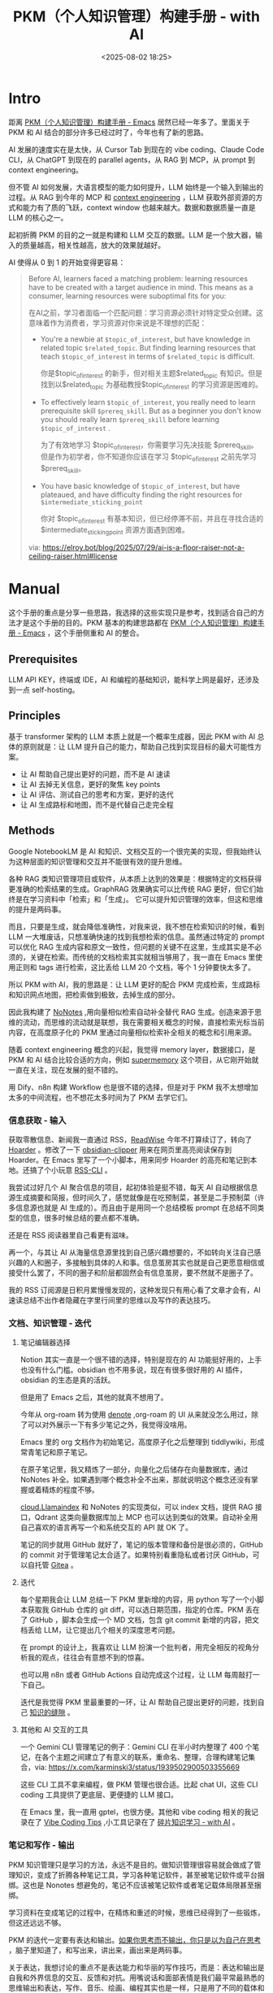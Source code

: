 #+title: PKM（个人知识管理）构建手册 - with AI
#+date: <2025-08-02 18:25>
#+description: 如果把人和人的思维比作计算机，外界信息给定一个输入，人就会给出输出，每一个时间、空间下自己的输出就构成了当下别人眼里的自己和自己认为的自己，而每一个当下就构成了自我和物质世界之间的信息交互，也就是所谓的存在。
#+filetags: PKM

* Intro
距离 [[https://www.vandee.art/blog/2024-05-22-org-pkm-manual.html#top][PKM（个人知识管理）构建手册 - Emacs]] 居然已经一年多了。里面关于 PKM 和 AI 结合的部分许多已经过时了，今年也有了新的思路。

AI 发展的速度实在是太快，从 Cursor Tab 到现在的 vibe coding、Claude Code CLI，从 ChatGPT 到现在的 parallel agents，从 RAG 到 MCP，从 prompt 到 context engineering。

但不管 AI 如何发展，大语言模型的能力如何提升，LLM 始终是一个输入到输出的过程。从 RAG 到今年的 MCP 和 [[https://simonwillison.net/2025/Jun/27/context-engineering/][context engineering]] ，LLM 获取外部资源的方式和能力有了质的飞跃，context window 也越来越大。数据和数据质量一直是 LLM 的核心之一。

起初折腾 PKM 的目的之一就是构建和 LLM 交互的数据。LLM 是一个放大器，输入的质量越高，相关性越高，放大的效果就越好。

AI 使得从 0 到 1 的开始变得更容易：

#+begin_quote
Before AI, learners faced a matching problem: learning resources have to be created with a target audience in mind. This means as a consumer, learning resources were suboptimal fits for you:

在AI之前，学习者面临一个匹配问题：学习资源必须针对特定受众创建。这意味着作为消费者，学习资源对你来说是不理想的匹配：

- You're a newbie at =$topic_of_interest=, but have knowledge in related topic =$related_topic=. But finding learning resources that teach =$topic_of_interest= in terms of =$related_topic=  is difficult.

  你是$topic_of_interest 的新手，但对相关主题$related_topic 有知识。但是找到以$related_topic 为基础教授$topic_of_interest 的学习资源是困难的。

- To effectively learn =$topic_of_interest=, you really need to learn prerequisite skill =$prereq_skill=. But as a beginner you don't know you should really learn =$prereq_skill= before learning =$topic_of_interest= .

  为了有效地学习 $topic_of_interest，你需要学习先决技能 $prereq_skill。但是作为初学者，你不知道你应该在学习 $topic_of_interest 之前先学习 $prereq_skill。

- You have basic knowledge of =$topic_of_interest=, but have plateaued, and have difficulty finding the right resources for =$intermediate_sticking_point=

  你对 $topic_of_interest 有基本知识，但已经停滞不前，并且在寻找合适的 $intermediate_sticking_point 资源方面遇到困难。

via: https://elroy.bot/blog/2025/07/29/ai-is-a-floor-raiser-not-a-ceiling-raiser.html#license
#+end_quote


* Manual
这个手册的重点是分享一些思路，我选择的这些实现只是参考，找到适合自己的方法才是这个手册的目的。PKM 基本的构建思路都在 [[https://www.vandee.art/blog/2024-05-22-org-pkm-manual.html#top][PKM（个人知识管理）构建手册 - Emacs]] ，这个手册侧重和 AI 的整合。
** Prerequisites
LLM API KEY，终端或 IDE，AI 和编程的基础知识，能科学上网是最好，还涉及到一点 self-hosting。
** Principles
基于 transformer 架构的 LLM 本质上就是一个概率生成器，因此 PKM with AI 总体的原则就是：让 LLM 提升自己的能力，帮助自己找到实现目标的最大可能性方案。

- 让 AI 帮助自己提出更好的问题，而不是 AI 速读
- 让 AI 去掉无关信息，更好的聚焦 key points
- 让 AI 评估、测试自己的思考和方案，更好的迭代
- 让 AI 生成路标和地图，而不是代替自己走完全程

** Methods
Google NotebookLM 是 AI 和知识、文档交互的一个很完美的实现，但我始终认为这种层面的知识管理和交互并不能很有效的提升思维。

各种 RAG 类知识管理项目或软件，从本质上达到的效果是：根据特定的文档获得更准确的检索结果的生成。GraphRAG 效果确实可以比传统 RAG 更好，但它们始终是在学习资料中「检索」和「生成」。
它可以提升知识管理的效率，但这和思维的提升是两码事。

而且，只要是生成，就会降低准确性，对我来说，我不想在检索知识的时候，看到 LLM 一大堆废话，只想准确快速的找到我想检索的信息。虽然通过特定的 prompt 可以优化 RAG 生成内容和原文一致性，但问题的关键不在这里，生成其实是不必须的，关键在检索。而传统的文档检索其实就相当够用了，我一直在 Emacs 里使用正则和 tags 进行检索，这比丢给 LLM 20 个文档，等个 1 分钟要快太多了。

所以 PKM with AI，我的思路是：让 LLM 更好的配合 PKM 完成检索，生成路标和知识网点地图，把检索做到极致，去掉生成的部分。

因此我构建了 [[https://www.vandee.art/blog/2025-06-10-nonotes-auto-completion.html][NoNotes]] ,用向量相似检索自动补全替代 RAG 生成。创造来源于思维的流动，而思维的流动就是联想，我在需要相关概念的时候，直接检索光标当前内容，在高度原子化的 PKM 里通过向量相似检索补全相关的概念和引用来源。

随着 context engineering 概念的兴起，我觉得 memory layer，数据接口，是 PKM 和 AI 结合比较合适的方向，例如 [[https://supermemory.ai/][supermemory]] 这个项目，从它刚开始就一直在关注，现在发展的挺不错的。

用 Dify、n8n 构建 Workflow 也是很不错的选择，但是对于 PKM 我不太想增加太多的中间流程，也不想花太多时间为了 PKM 去学它们。

*** 信息获取 - 输入
获取零散信息、新闻我一直通过 RSS，[[https://www.vandee.art/blog/2024-11-10-database-of-flowing-knowledge.html][ReadWise]] 今年不打算续订了，转向了 [[https://www.vandee.art/blog/2025-07-04-after-reading-emacs-hoarder.html][Hoarder]] 。修改了一下 [[https://github.com/VandeeFeng/obsidian-clipper][obsidian-clipper]] 用来在网页里高亮阅读保存到 Hoarder。在 Emacs 里写了一个小脚本，用来同步 Hoarder 的高亮和笔记到本地。还搞了个小玩意 [[https://github.com/VandeeFeng/RSS-CLI][RSS-CLI]] 。

我尝试过好几个 AI 聚合信息的项目，起初体验是挺不错，每天 AI 自动根据信息源生成摘要和简报，但时间久了，感觉就像是在吃预制菜，甚至是二手预制菜（许多信息源也就是 AI 生成的）。而且由于是用同一个总结模板 prompt 在总结不同类型的信息，很多时候总结的要点都不准确。

还是在 RSS 阅读器里自己看更有滋味。

再一个，与其让 AI 从海量信息源里找到自己感兴趣想要的，不如转向关注自己感兴趣的人和圈子，多接触到具体的人和事。信息茧房其实也就是自己更愿意相信或接受什么罢了，不同的圈子和阶层都固然会有信息茧房，要不然就不是圈子了。

我的 RSS 订阅源是日积月累慢慢发现的，这种发现只有用心看了文章才会有，AI 速读总结不出作者隐藏在字里行间里的思维以及写作的表达技巧。
*** 文档、知识管理 - 迭代
**** 笔记编辑器选择
Notion 其实一直是一个很不错的选择，特别是现在的 AI 功能挺好用的，上手也没有什么门槛。obsidian 也不用多说，现在有很多很好用的 AI 插件，obsidian 的生态是真的活跃。

但是用了 Emacs 之后，其他的就真不想用了。

今年从 org-roam 转为使用 [[https://github.com/protesilaos/denote][denote]] ,org-roam 的 UI 从来就没怎么用过，除了可以对外展示一下有多少笔记之外，我觉得没啥用。

Emacs 里的 org 文档作为初始笔记，高度原子化之后整理到 tiddlywiki，形成常青笔记和原子笔记。

在原子笔记里，我又精炼了一部分，向量化之后储存在向量数据库，通过 NoNotes 补全。如果遇到哪个概念补全不出来，那就说明这个概念还没有掌握或着精炼的程度不够。

[[https://cloud.llamaindex.ai/][cloud.Llamaindex]] 和 NoNotes 的实现类似，可以 index 文档，提供 RAG 接口，Qdrant 这类向量数据库加上 MCP 也可以达到类似的效果。自动补全用自己喜欢的语言再写一个和系统交互的 API 就 OK 了。

笔记的同步就用 GitHub 就好了，笔记的版本管理和备份是很必须的，GitHub 的 commit 对于管理笔记太合适了。如果特别看重隐私或者讨厌 GitHub，可以自托管 [[https://docs.gitea.com/][Gitea]] 。
**** 迭代
每个星期我会让 LLM 总结一下 PKM 里新增的内容，用 python 写了一个小脚本获取我 GitHub 仓库的 git diff，可以选日期范围，指定的仓库。PKM 丢在了 GitHub ，脚本会生成一个 MD 文档，包含 git commit 新增的内容，把文档丢给 LLM，让它提出几个相关的深度思考问题。

在 prompt 的设计上，我喜欢让 LLM 扮演一个批判者，用完全相反的视角分析我的观点，往往会有意想不到的惊喜。

也可以用 n8n 或者 GitHub Actions 自动完成这个过程，让 LLM 每周敲打一下自己。

迭代是我觉得 PKM 里最重要的一环，让 AI 帮助自己提出更好的问题，找到自己 [[https://wiki.vandee.art/#%E6%89%BE%E5%88%B0%E7%9F%A5%E8%AF%86%E7%9A%84%E7%BC%9D%E9%9A%99][知识的缝隙]] 。
**** 其他和 AI 交互的工具
一个 Gemini CLI 管理笔记的例子：Gemini CLI 在半小时内整理了 400 个笔记，在各个主题之间建立了有意义的联系，重命名、整理，合理构建笔记集合，via: https://x.com/karminski3/status/1939502900503355669

这些 CLI 工具不拿来编程，做 PKM 管理也很合适。比起 chat UI，这些 CLI coding 工具提供了更底层、更便捷的 LLM 接口。

在 Emacs 里，我一直用 gptel，也很方便。其他和 vibe coding 相关的我记录在了 [[https://www.vandee.art/blog/2025-06-30-vibe-coding-tips.html][Vibe Coding Tips]] ,小工具记录在了 [[https://www.vandee.art/blog/2025-01-20-fragmented-knowledge-learning-with-ai.html][碎片知识学习 - with AI]] 。
*** 笔记和写作 - 输出
PKM 知识管理只是学习的方法，永远不是目的。做知识管理很容易就会做成了管理知识，变成了折腾各种笔记工具，学习各种笔记软件，甚至被笔记软件或平台捆绑。这也是 Nonotes 想避免的，笔记不应该被笔记软件或者笔记载体局限甚至捆绑。

学习资料在变成笔记的过程中，在精炼和重述的时候，思维已经得到了一些锻炼，但这还远远不够。

PKM 的迭代一定要有表达和输出。[[https://wiki.vandee.art/#%E5%A6%82%E6%9E%9C%E4%BD%A0%E6%80%9D%E8%80%83%E8%80%8C%E4%B8%8D%E8%BE%93%E5%87%BA%EF%BC%8C%E4%BD%A0%E5%8F%AA%E6%98%AF%E4%BB%A5%E4%B8%BA%E8%87%AA%E5%B7%B1%E5%9C%A8%E6%80%9D%E8%80%83][如果你思考而不输出，你只是以为自己在思考]] ，脑子里知道了，和写出来，讲出来，画出来是两码事。

关于表达，我想讨论的重点不是表达能力和华丽的写作技巧，而是：表达和输出是自我和外界信息的交互、反馈和对抗。用嘴说话和面部表情是我们最平常最熟悉的思维输出和表达，写作、音乐、绘画、编程其实也是一样，只是用了不同的载体和形式。

如果把人和人的思维比作计算机，外界信息给定一个输入，人给出输出（没有反馈和输出这里也算作输出的一种，也就是输出为 0），每一个时间、空间下自己的输出就构成了当下别人眼里的自己和自己认为的自己，而每一个当下就构成了自我和物质世界之间的信息交互，也就是所谓的存在。

我挺喜欢汪峰的 [[https://www.bilibili.com/video/BV1TJ411T7qa/][存在]] ，名字和自我介绍从我们出生开始，到最后刻在墓碑上，没有多少人给了自己这个问题很好的答案：我该如何存在。

希望在 AI 的帮助下，我能够找到我的答案。

* Thanks
如果这些内容对你有所帮助，我会很开心。

AI 带来的便利性一定会让人变懒。变懒可以，但变笨不行。

另见:
- [[https://www.vandee.art/blog/2024-05-22-org-pkm-manual.html#org8655a2e][PKM（个人知识管理）构建手册 - Emacs]]
- [[https://www.vandee.art/blog/2024-08-02-nvim-pkm-manual.html][PKM（个人知识管理）构建手册 - Nvim]]
- [[https://www.vandee.art/blog/2025-01-20-fragmented-knowledge-learning-with-ai.html][碎片知识学习 - with AI]]
- [[https://www.vandee.art/blog/2024-12-24-the-structrued-knowledge-workflow-with-ai.html][结构化知识工作流 - with AI]]
- [[https://www.vandee.art/blog/2025-05-23-information-vectorization.html][AI 驱使下的信息向量化]]
- [[https://www.vandee.art/blog/2025-06-10-nonotes-auto-completion.html][从有形到无形 - NoNotes，知识库自动补全]]
- [[https://www.vandee.art/blog/2025-07-04-after-reading-emacs-hoarder.html][稍后阅读新方案 Emacs-Hoarder]]

Relative reading：[[https://evrim.zone/blog/opinion/vibes_casino][Vibe Coding Casino]] ， [[https://blog.val.town/vibe-code][Vibe code is legacy code]] ，[[https://www.youtube.com/watch?v=vagyIcmIGOQ&t=5292s][DHH: Future of Programming]]
